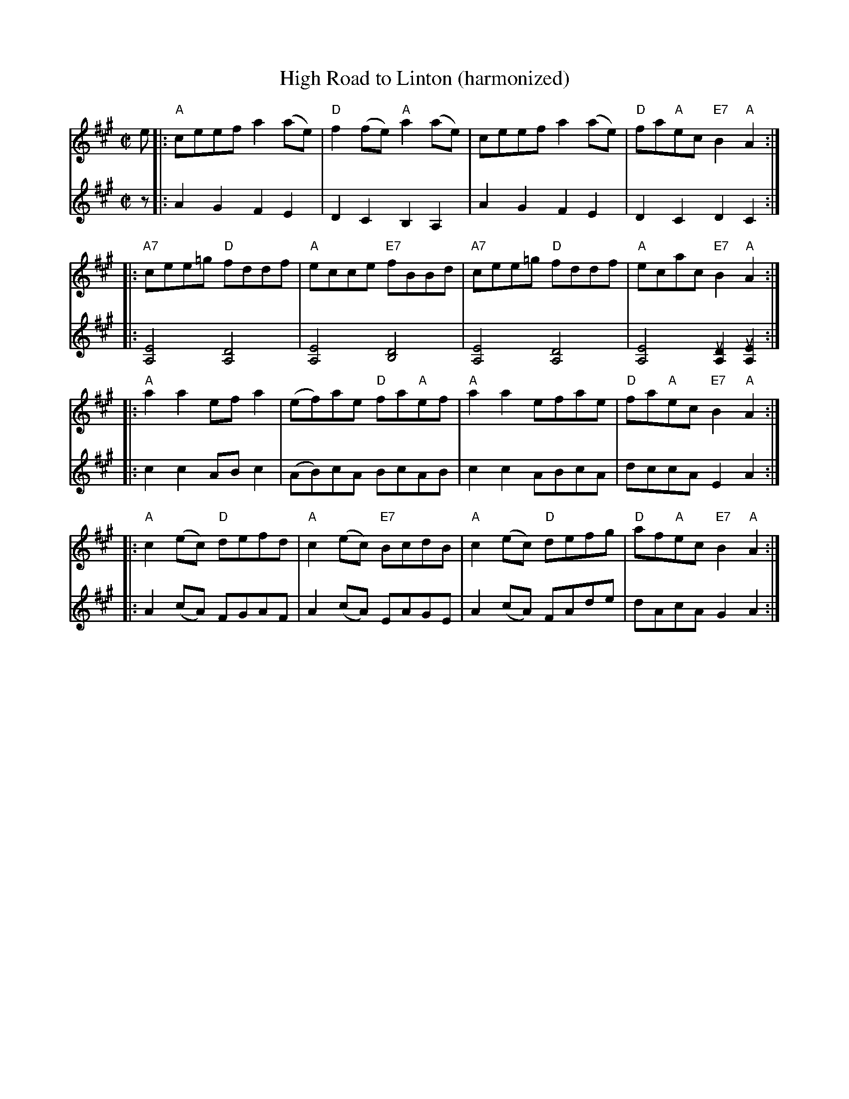 X:63
T:High Road to Linton (harmonized)
R:Reel
M:C|
%%printtempo 0
Q:180
K:A
V:1
e|:\
"A"ceef a2 (ae)| "D"f2 (fe) "A"a2(ae)| ceef a2 (ae)| "D"fa"A"ec "E7"B2 "A"A2::
V:2
z|:\
A2G2F2E2|D2C2B,2A,2|A2G2F2E2|D2C2D2C2::
V:1
"A7"cee=g "D"fddf| "A"ecce "E7"fBBd| "A7"cee=g "D"fddf| "A"ecac "E7"B2 "A"A2::
V:2
[A,4E4][A,4D4]|[A,4E4][B,4D4]|[A,4E4][A,4D4]|[A,4E4][A,2uD2][A,2uE2]::
V:1
"A"a2a2 efa2|(ef)ae "D"fa"A"ef|"A"a2a2efae|"D"fa"A"ec "E7"B2 "A"A2::
V:2
c2c2ABc2|(AB)cA BcAB|c2c2ABcA|dccA E2A2::
V:1
"A"c2(ec) "D"defd| "A"c2 (ec) "E7"BcdB|"A"c2 (ec) "D"defg|"D"af"A"ec "E7"B2 "A"A2:|
V:2
A2(cA) FGAF|A2(cA) EAGE|A2 (cA) FAde| dAcA G2 A2:|
